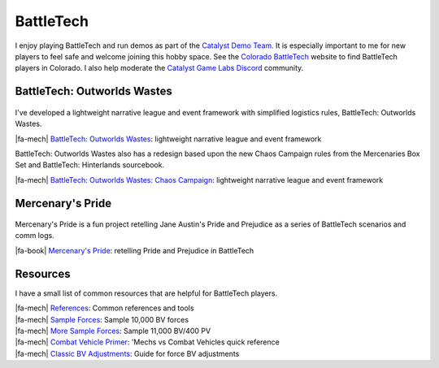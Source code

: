 ################################################################################
|icon| BattleTech
################################################################################

.. meta::
   :description: BattleTech projects by Jeremy L Thompson

.. |icon| image:: img/Icon.webp
    :alt: BattleTech icon
    :width: 50px

.. |fa-mech| raw:: html

    <i class="fa-fw fa-solid fa-robot"></i>

.. |fa-book| raw:: html

    <i class="fa-fw fa-solid fa-book"></i>


I enjoy playing BattleTech and run demos as part of the `Catalyst Demo Team <https://sites.google.com/view/catalystdemoteam/home>`_.
It is especially important to me for new players to feel safe and welcome joining this hobby space.
See the `Colorado BattleTech <https://coloradobt.org>`_ website to find BattleTech players in Colorado.
I also help moderate the `Catalyst Game Labs Discord <https://discord.com/invite/catalystgamelabs>`_ community.

BattleTech: Outworlds Wastes
********************************************************************************

.. figure:: img/BattleTechOutworldsWastesLogo.webp
    :alt: BattleTech Outworlds Wastes logo
    :width: 250px

I've developed a lightweight narrative league and event framework with simplified logistics rules, BattleTech: Outworlds Wastes.

| |fa-mech| `BattleTech: Outworlds Wastes <https://outworlds-wastes.jeremylt.org>`_: lightweight narrative league and event framework

BattleTech: Outworlds Wastes also has a redesign based upon the new Chaos Campaign rules from the Mercenaries Box Set and BattleTech: Hinterlands sourcebook.

| |fa-mech| `BattleTech: Outworlds Wastes: Chaos Campaign <https://outworlds-wastes.jeremylt.org>`_: lightweight narrative league and event framework

Mercenary's Pride
********************************************************************************

.. figure:: img/MercenarysPrideLogo.webp
    :alt: Mercenary's Pride logo
    :width: 250px

Mercenary's Pride is a fun project retelling Jane Austin's Pride and Prejudice as a series of BattleTech scenarios and comm logs.

| |fa-book| `Mercenary's Pride <https://mercenarys-pride.jeremylt.org/>`_: retelling Pride and Prejudice in BattleTech

Resources
********************************************************************************

I have a small list of common resources that are helpful for BattleTech players.

| |fa-mech| `References <https://outworlds-wastes.jeremylt.org/references>`_: Common references and tools
| |fa-mech| `Sample Forces <https://outworlds-wastes.jeremylt.org/sample-forces>`_: Sample 10,000 BV forces
| |fa-mech| `More Sample Forces <https://outworlds-chaos.jeremylt.org/sample-forces>`_: Sample 11,000 BV/400 PV
| |fa-mech| `Combat Vehicle Primer <https://outworlds-wastes.jeremylt.org/combat-vehicle-primer>`_: 'Mechs vs Combat Vehicles quick reference
| |fa-mech| `Classic BV Adjustments <https://outworlds-wastes.jeremylt.org/bv-adjustments>`_: Guide for force BV adjustments
